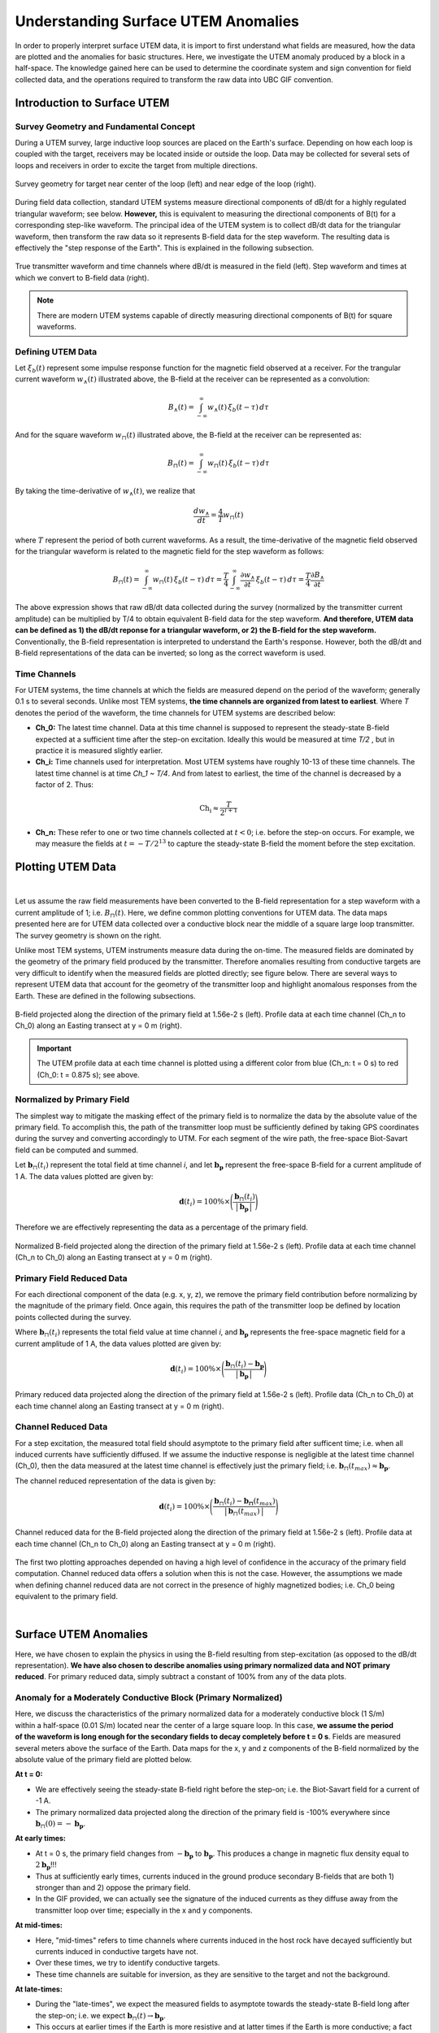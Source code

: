 .. _comprehensive_workflow_utem_1:


Understanding Surface UTEM Anomalies
====================================

In order to properly interpret surface UTEM data, it is import to first understand what fields are measured, how the data are plotted and the anomalies for basic structures. Here, we investigate the UTEM anomaly produced by a block in a half-space. The knowledge gained here can be used to determine the coordinate system and sign convention for field collected data, and the operations required to transform the raw data into UBC GIF convention.

Introduction to Surface UTEM
----------------------------

Survey Geometry and Fundamental Concept
^^^^^^^^^^^^^^^^^^^^^^^^^^^^^^^^^^^^^^^

During a UTEM survey, large inductive loop sources are placed on the Earth's surface. Depending on how each loop is coupled with the target, receivers may be located inside or outside the loop. Data may be collected for several sets of loops and receivers in order to excite the target from multiple directions.

.. figure:: images/survey_geometry.png
    :align: center
    :width: 600

    Survey geometry for target near center of the loop (left) and near edge of the loop (right).


During field data collection, standard UTEM systems measure directional components of dB/dt for a highly regulated triangular waveform; see below. **However,** this is equivalent to measuring the directional components of B(t) for a corresponding step-like waveform. The principal idea of the UTEM system is to collect dB/dt data for the triangular waveform, then transform the raw data so it represents B-field data for the step waveform. The resulting data is effectively the "step response of the Earth". This is explained in the following subsection.


.. figure:: images/waveform.png
    :align: center
    :width: 700

    True transmitter waveform and time channels where dB/dt is measured in the field (left). Step waveform and times at which we convert to B-field data (right).


.. note:: There are modern UTEM systems capable of directly measuring directional components of B(t) for square waveforms.


Defining UTEM Data
^^^^^^^^^^^^^^^^^^

Let :math:`\xi_b(t)` represent some impulse response function for the magnetic field observed at a receiver. For the trangular current waveform :math:`w_{\wedge}(t)` illustrated above, the B-field at the receiver can be represented as a convolution:

.. math::
    B_\wedge (t) = \int_{-\infty}^{\infty} w_\wedge (t) \, \xi_b(t-\tau ) \, d\tau

And for the square waveform :math:`w_{\sqcap}(t)` illustrated above, the B-field at the receiver can be represented as:

.. math::
    B_\sqcap (t) = \int_{-\infty}^{\infty} w_\sqcap (t) \, \xi_b(t-\tau ) \, d\tau

By taking the time-derivative of :math:`w_{\wedge}(t)`, we realize that

.. math::
    \frac{d w_{\wedge}}{dt} = \frac{4}{T} w_\sqcap (t)

where :math:`T` represent the period of both current waveforms. As a result, the time-derivative of the magnetic field observed for the triangular waveform is related to the magnetic field for the step waveform as follows:

.. math::
    B_\sqcap (t)
    = \int_{-\infty}^{\infty} w_\sqcap (t) \, \xi_b(t-\tau ) \, d\tau
    = \frac{T}{4} \int_{-\infty}^{\infty} \frac{\partial w_\wedge}{\partial t} \, \xi_b(t-\tau ) \, d\tau
    = \frac{T}{4} \frac{\partial B_\wedge}{\partial t}


The above expression shows that raw dB/dt data collected during the survey (normalized by the transmitter current amplitude) can be multiplied by T/4 to obtain equivalent B-field data for the step waveform.
**And therefore, UTEM data can be defined as 1) the dB/dt reponse for a triangular waveform, or 2) the B-field for the step waveform.** Conventionally, the B-field representation is interpreted to understand the Earth's response. However, both the dB/dt and B-field representations of the data can be inverted; so long as the correct waveform is used.


Time Channels
^^^^^^^^^^^^^

For UTEM systems, the time channels at which the fields are measured depend on the period of the waveform; generally 0.1 s to several seconds. Unlike most TEM systems, **the time channels are organized from latest to earliest**. Where *T* denotes the period of the waveform, the time channels for UTEM systems are described below:

- **Ch_0:** The latest time channel. Data at this time channel is supposed to represent the steady-state B-field expected at a sufficient time after the step-on excitation. Ideally this would be measured at time *T/2* , but in practice it is measured slightly earlier.

- **Ch_i:** Time channels used for interpretation. Most UTEM systems have roughly 10-13 of these time channels. The latest time channel is at time *Ch_1 ~ T/4*. And from latest to earliest, the time of the channel is decreased by a factor of 2. Thus:

.. math::
    \textrm{Ch_i} \approx \frac{T}{2^{i+1}}


- **Ch_n:** These refer to one or two time channels collected at :math:`t<0`; i.e. before the step-on occurs. For example, we may measure the fields at :math:`t = -T/2^{13}` to capture the steady-state B-field the moment before the step excitation.



.. _comprehensive_workflow_utem_1_plotting:

Plotting UTEM Data
------------------

.. figure:: images/example_survey_geometry.png
    :align: right
    :width: 250

|

Let us assume the raw field measurements have been converted to the B-field representation for a step waveform with a current amplitude of 1; i.e. :math:`B_\sqcap (t)`. Here, we define common plotting conventions for UTEM data. The data maps presented here are for UTEM data collected over a conductive block near the middle of a square large loop transmitter. The survey geometry is shown on the right.

Unlike most TEM systems, UTEM instruments measure data during the on-time. The measured fields are dominated by the geometry of the primary field produced by the transmitter. Therefore anomalies resulting from conductive targets are very difficult to identify when the measured fields are plotted directly; see figure below. There are several ways to represent UTEM data that account for the geometry of the transmitter loop and highlight anomalous responses from the Earth. These are defined in the following subsections.


.. figure:: images/total_field.png
    :align: center
    :width: 700

    B-field projected along the direction of the primary field at 1.56e-2 s (left). Profile data at each time channel (Ch_n to Ch_0) along an Easting transect at y = 0 m (right).

.. important:: The UTEM profile data at each time channel is plotted using a different color from blue (Ch_n: t = 0 s) to red (Ch_0: t = 0.875 s); see above.



Normalized by Primary Field
^^^^^^^^^^^^^^^^^^^^^^^^^^^

The simplest way to mitigate the masking effect of the primary field is to normalize the data by the absolute value of the primary field. To accomplish this, the path of the transmitter loop must be sufficiently defined by taking GPS coordinates during the survey and converting accordingly to UTM. For each segment of the wire path, the free-space Biot-Savart field can be computed and summed.

Let :math:`\mathbf{b}_\sqcap(t_i)` represent the total field at time channel *i*, and let :math:`\mathbf{b_p}` represent the free-space B-field for a current amplitude of 1 A. The data values plotted are given by:

.. math::
    \mathbf{d}(t_i) = 100\% \times \Bigg ( \frac{\mathbf{b}_\sqcap(t_i)}{\big | \, \mathbf{b_p} \, \big |} \Bigg )


Therefore we are effectively representing the data as a percentage of the primary field.


.. figure:: images/primary_normalized.png
    :align: center
    :width: 700

    Normalized B-field projected along the direction of the primary field at 1.56e-2 s (left). Profile data at each time channel (Ch_n to Ch_0) along an Easting transect at y = 0 m (right).


Primary Field Reduced Data
^^^^^^^^^^^^^^^^^^^^^^^^^^

For each directional component of the data (e.g. x, y, z), we remove the primary field contribution before normalizing by the magnitude of the primary field. Once again, this requires the path of the transmitter loop be defined by location points collected during the survey.

Where :math:`\mathbf{b}_\sqcap(t_i)` represents the total field value at time channel *i*, and :math:`\mathbf{b_p}` represents the free-space magnetic field for a current amplitude of 1 A, the data values plotted are given by:

.. math::
    \mathbf{d}(t_i) = 100\% \times \Bigg ( \frac{\mathbf{b}_\sqcap(t_i) - \mathbf{b_p}}{\big | \, \mathbf{b_p} \, \big |} \Bigg )



.. figure:: images/primary_reduced.png
    :align: center
    :width: 700

    Primary reduced data projected along the direction of the primary field at 1.56e-2 s (left). Profile data (Ch_n to Ch_0) at each time channel along an Easting transect at y = 0 m (right).



Channel Reduced Data
^^^^^^^^^^^^^^^^^^^^

For a step excitation, the measured total field should asymptote to the primary field after sufficent time; i.e. when all induced currents have sufficiently diffused. If we assume the inductive response is negligible at the latest time channel (Ch_0), then the data measured at the latest time channel is effectively just the primary field; i.e. :math:`\mathbf{b}_\sqcap(t_{max}) \approx \mathbf{b_p}`.

The channel reduced representation of the data is given by:


.. math::
    \mathbf{d}(t_i) = 100\% \times \Bigg ( \frac{\mathbf{b}_\sqcap(t_i) - \mathbf{b_\sqcap}(t_{max})}{\big | \, \mathbf{b}_\sqcap(t_{max}) \, \big |} \Bigg )


.. figure:: images/primary_reduced.png
    :align: center
    :width: 700

    Channel reduced data for the B-field projected along the direction of the primary field at 1.56e-2 s (left). Profile data at each time channel (Ch_n to Ch_0) along an Easting transect at y = 0 m (right).


The first two plotting approaches depended on having a high level of confidence in the accuracy of the primary field computation. Channel reduced data offers a solution when this is not the case. However, the assumptions we made when defining channel reduced data are not correct in the presence of highly magnetized bodies; i.e. Ch_0 being equivalent to the primary field.

|



Surface UTEM Anomalies
----------------------

Here, we have chosen to explain the physics in using the B-field resulting from step-excitation (as opposed to the dB/dt representation). **We have also chosen to describe anomalies using primary normalized data and NOT primary reduced**. For primary reduced data, simply subtract a constant of 100\% from any of the data plots.

Anomaly for a Moderately Conductive Block (Primary Normalized)
^^^^^^^^^^^^^^^^^^^^^^^^^^^^^^^^^^^^^^^^^^^^^^^^^^^^^^^^^^^^^^

.. figure:: images/primary_normalized_low.PNG
    :align: right
    :width: 350

Here, we discuss the characteristics of the primary normalized data for a moderately conductive block (1 S/m) within a half-space (0.01 S/m) located near the center of a large square loop. In this case, **we assume the period of the waveform is long enough for the secondary fields to decay completely before t = 0 s**. Fields are measured several meters above the surface of the Earth. Data maps for the x, y and z components of the B-field normalized by the absolute value of the primary field are plotted below.

.. .. figure:: images/primary_normalized_low.gif
..     :align: center
..     :width: 700


**At t = 0:**

- We are effectively seeing the steady-state B-field right before the step-on; i.e. the Biot-Savart field for a current of -1 A.
- The primary normalized data projected along the direction of the primary field is -100\% everywhere since :math:`\mathbf{b}_\sqcap (0)=-\mathbf{b_p}`. 

**At early times:**

- At t = 0 s, the primary field changes from :math:`-\mathbf{b_p}` to :math:`\mathbf{b_p}`. This produces a change in magnetic flux density equal to :math:`2\mathbf{b_p}`!!!
- Thus at sufficiently early times, currents induced in the ground produce secondary B-fields that are both 1) stronger than and 2) oppose the primary field.
- In the GIF provided, we can actually see the signature of the induced currents as they diffuse away from the transmitter loop over time; especially in the x and y components.

**At mid-times:**

- Here, "mid-times" refers to time channels where currents induced in the host rock have decayed sufficiently but currents induced in conductive targets have not.
- Over these times, we try to identify conductive targets.
- These time channels are suitable for inversion, as they are sensitive to the target and not the background.

**At late-times:**

- During the "late-times", we expect the measured fields to asymptote towards the steady-state B-field long after the step-on; i.e. we expect :math:`\mathbf{b}_\sqcap (t) \rightarrow \mathbf{b_p}`.
- This occurs at earlier times if the Earth is more resistive and at latter times if the Earth is more conductive; a fact that helps determine the appropriate period for your current waveform.
- The primary normalized data projected along the direction of the primary field should approach 100\% everywhere since after sufficient time :math:`\mathbf{b}_\sqcap (t) \approx \mathbf{b_p}`.

.. important::
    - In the case of **primary reduced data**, the removal of the free-space primary field effectively shifts the data maps so that they asymptote to 0\%. So long as *Ch_0* is approximately measuring a steady-state field, this is also true for **channel reduced data**.  



Anomaly for a Highly Conductive Block (Primary Normalized)
^^^^^^^^^^^^^^^^^^^^^^^^^^^^^^^^^^^^^^^^^^^^^^^^^^^^^^^^^^

.. figure:: images/primary_normalized_high.PNG
    :align: right
    :width: 350

Here, we discuss the characteristics of primary normalized data for a highly conductive block (1000 S/m) in a halfspace (0.01 S/m) located near the center of a large square loop. In this case, **the waveform period is not long enough for the induced currents to decay fully over the course of each half-duty cycle**. Fields are measured several meters above the surface of the Earth. Data maps for the x, y and z components of the B-field normalized by the absolute value of the primary field are plotted below.

.. .. figure:: images/primary_normalized_high.gif
..     :align: center
..     :width: 700


**At t = 0:**

- Since the induced currents have not fully decayed over the course of the previous half duty cycle (from -T/2 to 0), secondary fields that oppose the primary field are present at t = 0 s.
- Thus the remnants of the signal produced at t < 0 s reduces the amplitude of the primary normalized data.
- This effect can be small (several percent) or very large (as seen above). The more conductive the target, the larger the effect and the more challenging it is to model accurately.

**At early times:**

- Depending on how conductive the target is (or how short the waveform period is), it may take a number time channels for this signature to dissappear. 

**At mid-times:**

- Unlike in the previous example, it may be more challenging to identify conductive targets at these times.

**At late-times:**

- At late times, the signal produced by the target has not decayed but is easily distinguishable.
- As t approaches T/2, the primary normalized data plots look like the ones at t = 0 s (except multplied by -1); i.e. we see the primary normalized data asymptote, just not to 100\%.


Anomaly for a Conductive and Susceptible Block (Primary Normalized)
^^^^^^^^^^^^^^^^^^^^^^^^^^^^^^^^^^^^^^^^^^^^^^^^^^^^^^^^^^^^^^^^^^^

.. figure:: images/primary_normalized_susceptible.PNG
    :align: right
    :width: 350

Here, we discuss the characteristics of primary normalized data for a moderately conductive (1 S/m) and magnetically susceptible (1 SI) block in a half-space (0.01 S/m) located near the center of a large square loop. Fields are measured several meters above the surface of the Earth. Data maps for the x, y and z components of the B-field normalized by the absolute value of the primary field are plotted below.


.. .. figure:: images/primary_normalized_susceptible.gif
..     :align: center
..     :width: 700


**At t = 0:**

- We are effectively seeing the steady-state B-field right before the step-on; i.e. for a current of -1 A.
- In this case, the primary normalized data includes the magnetostatic response from the block. Note that primary normalized data projected along the direction of the primary field has anomalous values below -100\%.
- The effect of magnetic susceptibility is generally negligible (less than 1\%), but can be significant (as seen above) for highly susceptible targets.

**At early and mid-times:**

- For most rocks, the impact of the magnetic properties on the inductive response is negligible. But for highly susceptible targets (as seen above), the effect is significant.
- In practice, it is better to identify susceptible structures from late time data as opposed to early time data.
- Once again, mid-times can be used to identify conductive targets.

**At late-times:**

- During the "late-times", the fields asymptote towards the steady-state for a transmitter current of 1 A; which includes a magnetostatic response.
- It is over these time channels we generally examine the data maps to determine if there are susceptible structures.
- In this case, the primary normalized data projected along the direction of the primary field has values larger than 100\% at locations near the susceptible target.
